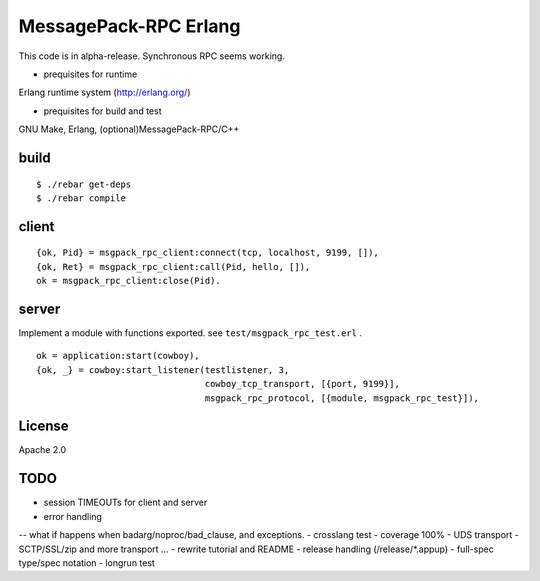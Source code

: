 MessagePack-RPC Erlang
======================

This code is in alpha-release. Synchronous RPC seems working.

- prequisites for runtime

Erlang runtime system (http://erlang.org/)

- prequisites for build and test

GNU Make, Erlang, (optional)MessagePack-RPC/C++


build
-----

::

  $ ./rebar get-deps
  $ ./rebar compile



client
------

::

  {ok, Pid} = msgpack_rpc_client:connect(tcp, localhost, 9199, []),
  {ok, Ret} = msgpack_rpc_client:call(Pid, hello, []),
  ok = msgpack_rpc_client:close(Pid).

server
------

Implement a module with functions exported. see ``test/msgpack_rpc_test.erl`` .

::

    ok = application:start(cowboy),
    {ok, _} = cowboy:start_listener(testlistener, 3,
                                    cowboy_tcp_transport, [{port, 9199}],
                                    msgpack_rpc_protocol, [{module, msgpack_rpc_test}]),


License
-------

Apache 2.0

TODO
----

- session TIMEOUTs for client and server
- error handling 
-- what if happens when badarg/noproc/bad_clause, and exceptions.
- crosslang test
- coverage 100%
- UDS transport
- SCTP/SSL/zip and more transport ...
- rewrite tutorial and README
- release handling (/release/*.appup)
- full-spec type/spec notation
- longrun test
